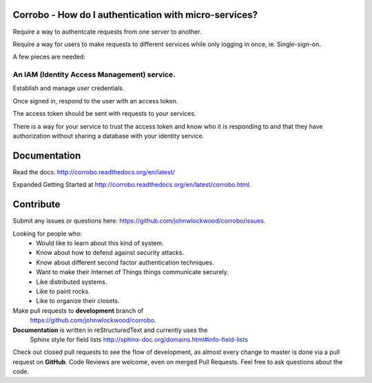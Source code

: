 Corrobo - How do I authentication with micro-services?
======================================================

Require a way to authentcate requests from one server to another.

Require a way for users to make requests to different services while
only logging in once, ie. Single-sign-on.

A few pieces are needed:

An IAM (Identity Access Management) service.
++++++++++++++++++++++++++++++++++++++++++++

Establish and manage user credentials.

Once signed in, respond to the user with an access token.

The access token should be sent with requests to your services.

There is a way for your service to trust the access token and know who
it is responding to and that they have authorization without sharing a
database with your identity service.

Documentation
=============

Read the docs: http://corrobo.readthedocs.org/en/latest/

Expanded Getting Started at http://corrobo.readthedocs.org/en/latest/corrobo.html.


Contribute
==========
Submit any issues or questions here: https://github.com/johnwlockwood/corrobo/issues.

Looking for people who:
 * Would like to learn about this kind of system.
 * Know about how to defend against security attacks.
 * Know about different second factor authentication techniques.
 * Want to make their Internet of Things things communicate securely.
 * Like distributed systems.
 * Like to paint rocks.
 * Like to organize their closets.


Make pull requests to **development** branch of
 https://github.com/johnwlockwood/corrobo.

**Documentation** is written in reStructuredText and currently uses the
 Sphinx style for field
 lists http://sphinx-doc.org/domains.html#info-field-lists

Check out closed pull requests to see the flow of development, as almost
every change to master is done via a pull request on **GitHub**. Code Reviews
are welcome, even on merged Pull Requests. Feel free to ask questions about
the code.


